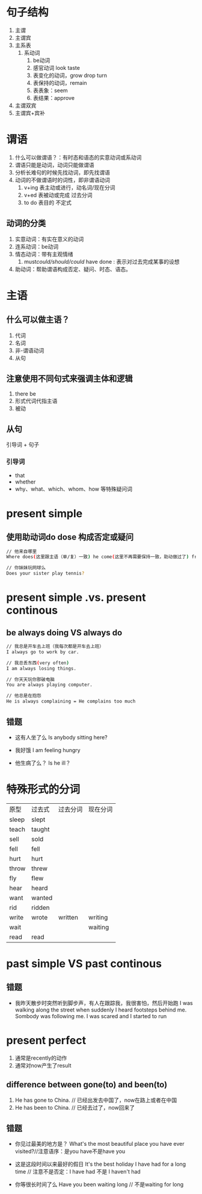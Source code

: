 * 句子结构
1. 主谓
2. 主谓宾
3. 主系表
   1. 系动词
      1. be动词
      2. 感官动词 look taste
      3. 表变化的动词，grow drop turn
      4. 表保持的动词，remain
      5. 表表象：seem
      6. 表结果：approve
4. 主谓双宾
5. 主谓宾+宾补
* 谓语
1. 什么可以做谓语？：有时态和语态的实意动词或系动词
2. 谓语只能是动词，动词只能做谓语
3. 分析长难句的时候先找动词，即先找谓语
4. 动词的不做谓语时的词性，即非谓语动词
   1. v+ing 表主动或进行，动名词/现在分词
   2. v+ed  表被动或完成  过去分词
   3. to do 表目的        不定式
** 动词的分类
1. 实意动词：有实在意义的动词
2. 连系动词：be动词
3. 情态动词：带有主观情绪
   1. must/could/should/could/ have done : 表示对过去完成某事的设想
4. 助动词：帮助谓语构成否定、疑问、时态、语态。
* 主语
** 什么可以做主语？
1. 代词
2. 名词
3. 非-谓语动词
4. 从句
** 注意使用不同句式来强调主体和逻辑
1. there be
2. 形式代词代指主语
3. 被动
** 从句
引导词 + 句子
*** 引导词
- that
- whether
- why、what、which、whom、how 等特殊疑问词
* present simple
** 使用助动词do dose 构成否定或疑问
#+begin_src sh
  // 他来自哪里
  Where does(这里跟主语（单/复）一致) he come(这里不再需要保持一致，助动做过了) from?

  // 你妹妹玩网球么
  Does your sister play tennis?
#+end_src
* present simple .vs. present continous
** be always doing VS always do
#+begin_src sh
  // 我总是开车去上班（我每次都是开车去上班）
  I always go to work by car.

  // 我总丢东西(very often)
  I am always losing things.

  // 你天天玩你那破电脑
  You are always playing computer.

  // 他总是在抱怨
  He is always complaining = He complains too much
#+end_src
** 错题
- 这有人坐了么
  Is anybody sitting here?

- 我好饿
  I am feeling hungry

- 他生病了么？
  Is he ill？  
* 特殊形式的分词
|-------+--------+----------+----------|
| 原型  | 过去式 | 过去分词 | 现在分词 |
| sleep | slept  |          |          |
| teach | taught |          |          |
| sell  | sold   |          |          |
| fell  | fell   |          |          |
| hurt  | hurt   |          |          |
| throw | threw  |          |          |
| fly   | flew   |          |          |
| hear  | heard  |          |          |
| want  | wanted |          |          |
| rid   | ridden |          |          |
| write | wrote  | written  | writing  |
| wait  |        |          | waiting  |
| read  | read   |          |          |
* past simple VS past continous
** 错题
- 我昨天散步时突然听到脚步声，有人在跟踪我，我很害怕，然后开始跑
  I was walking along the street when suddenly I heard footsteps behind me. Sombody was following me. I was scared and I started to run
* present perfect
1. 通常是recently的动作
2. 通常对now产生了result
** difference between gone(to) and been(to)
1. He has gone to China. // 已经出发去中国了，now在路上或者在中国
2. He has been to China. // 已经去过了，now回来了
** 错题
- 你见过最美的地方是？
  What's the most beautiful place you have ever visited?//注意语序：是you have不是have you

- 这是这段时间以来最好的假日
  It's the best holiday I have had for a long time  // 注意不是否定：I have had 不是 I haven't had


- 你等很长时间了么
  Have you been waiting long // 不是waiting for long
  
